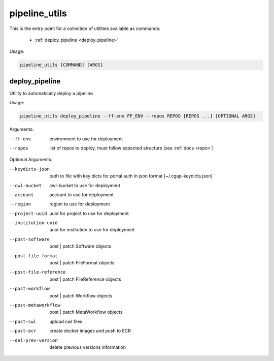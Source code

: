 ==============
pipeline_utils
==============

This is the entry point for a collection of utilities available as commands:

  - :ref:`deploy_pipeline <deploy_pipeline>`

Usage:

.. code-block:: bash

    pipeline_utils [COMMAND] [ARGS]

.. _deploy_pipeline:

deploy_pipeline
+++++++++++++++

Utility to automatically deploy a pipeline.

Usage:

.. code-block:: bash

    pipeline_utils deploy_pipeline --ff-env FF_ENV --repos REPOS [REPOS ...] [OPTIONAL ARGS]

Arguments:

--ff-env                 environment to use for deployment
--repos                  list of repos to deploy, must follow expected structure (see :ref:`docs <repo>`)

Optional Arguments:

--keydicts-json          path to file with key dicts for portal auth in json format [~/.cgap-keydicts.json]
--cwl-bucket             cwl-bucket to use for deployment
--account                account to use for deployment
--region                 region to use for deployment
--project-uuid           uuid for project to use for deployment
--institution-uuid       uuid for institution to use for deployment
--post-software          post | patch Software objects
--post-file-format       post | patch FileFormat objects
--post-file-reference    post | patch FileReference objects
--post-workflow          post | patch Workflow objects
--post-metaworkflow      post | patch MetaWorkflow objects
--post-cwl               upload cwl files
--post-ecr               create docker images and push to ECR
--del-prev-version       delete previous versions information
